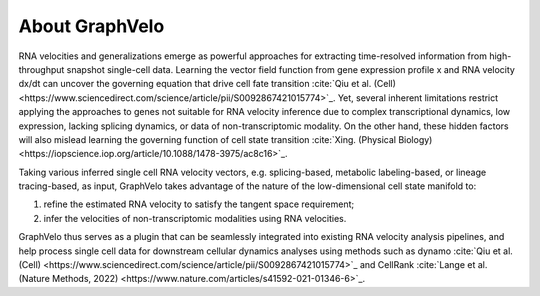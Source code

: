 About GraphVelo
============

RNA velocities and generalizations emerge as powerful approaches for extracting time-resolved information from high-throughput snapshot single-cell data. Learning the vector field function from gene expression profile x and RNA velocity dx/dt 
can uncover the governing equation that drive cell fate transition :cite:`Qiu et al. (Cell) <https://www.sciencedirect.com/science/article/pii/S0092867421015774>`_. Yet, several inherent limitations restrict applying the
approaches to genes not suitable for RNA velocity inference due to complex transcriptional dynamics, low expression, lacking splicing dynamics, or data of non-transcriptomic modality. On the other hand, these hidden factors
will also mislead learning the governing function of cell state transition :cite:`Xing. (Physical Biology) <https://iopscience.iop.org/article/10.1088/1478-3975/ac8c16>`_. 

Taking various inferred single cell RNA velocity vectors, e.g. splicing-based, metabolic labeling-based, or lineage tracing-based, as input, GraphVelo takes advantage of the nature of the low-dimensional cell state manifold to: 

1) refine the estimated RNA velocity to satisfy the tangent space requirement; 

2) infer the velocities of non-transcriptomic modalities using RNA velocities.  

GraphVelo thus serves as a plugin that can be seamlessly integrated into existing RNA velocity analysis pipelines, and help process single cell data for downstream cellular dynamics analyses using methods 
such as dynamo :cite:`Qiu et al. (Cell) <https://www.sciencedirect.com/science/article/pii/S0092867421015774>`_ and CellRank :cite:`Lange et al. (Nature Methods, 2022) <https://www.nature.com/articles/s41592-021-01346-6>`_.